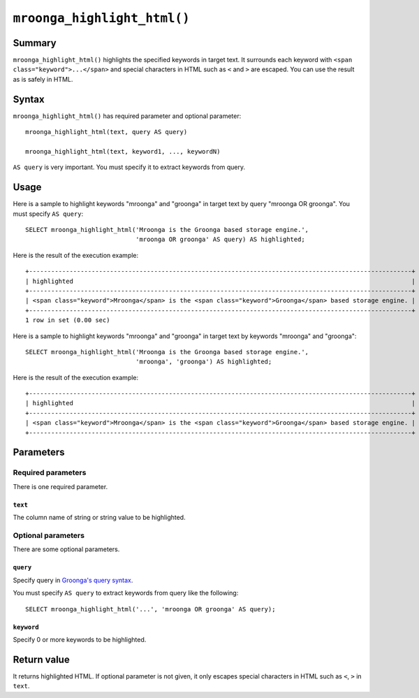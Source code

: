 ``mroonga_highlight_html()``
============================

.. versionadded:: 7.05

Summary
-------

``mroonga_highlight_html()`` highlights the specified keywords in
target text. It surrounds each keyword with ``<span
class="keyword">...</span>`` and special characters in HTML such as
``<`` and ``>`` are escaped. You can use the result as is safely in
HTML.

Syntax
------

``mroonga_highlight_html()`` has required parameter and optional parameter::

  mroonga_highlight_html(text, query AS query)

  mroonga_highlight_html(text, keyword1, ..., keywordN)

``AS query`` is very important. You must specify it to extract keywords from query.

Usage
-----

Here is a sample to highlight keywords "mroonga" and "groonga" in
target text by query "mroonga OR groonga". You must specify ``AS
query``::

  SELECT mroonga_highlight_html('Mroonga is the Groonga based storage engine.',
                                'mroonga OR groonga' AS query) AS highlighted;


Here is the result of the execution example::

  +--------------------------------------------------------------------------------------------------------+
  | highlighted                                                                                            |
  +--------------------------------------------------------------------------------------------------------+
  | <span class="keyword">Mroonga</span> is the <span class="keyword">Groonga</span> based storage engine. |
  +--------------------------------------------------------------------------------------------------------+
  1 row in set (0.00 sec)

Here is a sample to highlight keywords "mroonga" and "groonga" in
target text by keywords "mroonga" and "groonga"::

  SELECT mroonga_highlight_html('Mroonga is the Groonga based storage engine.',
                                'mroonga', 'groonga') AS highlighted;


Here is the result of the execution example::

  +--------------------------------------------------------------------------------------------------------+
  | highlighted                                                                                            |
  +--------------------------------------------------------------------------------------------------------+
  | <span class="keyword">Mroonga</span> is the <span class="keyword">Groonga</span> based storage engine. |
  +--------------------------------------------------------------------------------------------------------+

Parameters
----------

Required parameters
^^^^^^^^^^^^^^^^^^^

There is one required parameter.

``text``
""""""""

The column name of string or string value to be highlighted.

Optional parameters
^^^^^^^^^^^^^^^^^^^

There are some optional parameters.

``query``
"""""""""

Specify query in `Groonga's query syntax
<http://groonga.org/docs/reference/grn_expr/query_syntax.html>`_.

You must specify ``AS query`` to extract keywords from query like the
following::

  SELECT mroonga_highlight_html('...', 'mroonga OR groonga' AS query);

``keyword``
"""""""""""

Specify 0 or more keywords to be highlighted.

Return value
------------

It returns highlighted HTML. If optional parameter is not given, it
only escapes special characters in HTML such as ``<``, ``>`` in
``text``.
